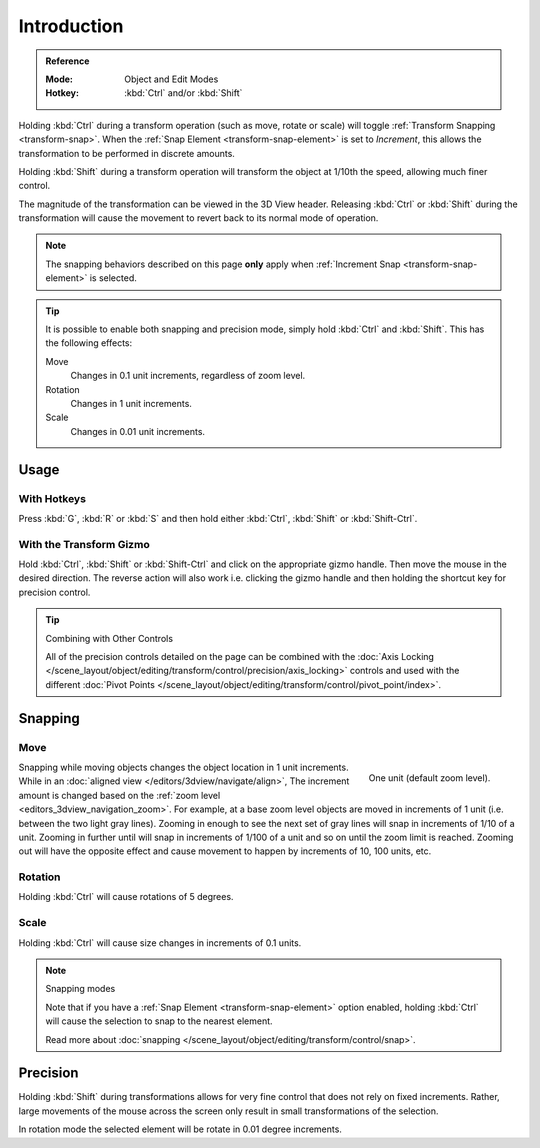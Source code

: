 
************
Introduction
************

.. admonition:: Reference
   :class: refbox

   :Mode:      Object and Edit Modes
   :Hotkey:    :kbd:`Ctrl` and/or :kbd:`Shift`

Holding :kbd:`Ctrl` during a transform operation (such as move, rotate or scale)
will toggle :ref:`Transform Snapping <transform-snap>`.
When the :ref:`Snap Element <transform-snap-element>` is set to *Increment*,
this allows the transformation to be performed in discrete amounts.

Holding :kbd:`Shift` during a transform operation will transform
the object at 1/10th the speed, allowing much finer control.

The magnitude of the transformation can be viewed in the 3D View header.
Releasing :kbd:`Ctrl` or :kbd:`Shift` during the transformation will cause
the movement to revert back to its normal mode of operation.

.. note::

   The snapping behaviors described on this page **only** apply
   when :ref:`Increment Snap <transform-snap-element>` is selected.

.. tip::

   It is possible to enable both snapping and precision mode,
   simply hold :kbd:`Ctrl` and :kbd:`Shift`. This has the following effects:

   Move
      Changes in 0.1 unit increments, regardless of zoom level.
   Rotation
      Changes in 1 unit increments.
   Scale
      Changes in 0.01 unit increments.


Usage
=====

With Hotkeys
------------

Press :kbd:`G`, :kbd:`R` or :kbd:`S` and then hold either :kbd:`Ctrl`,
:kbd:`Shift` or :kbd:`Shift-Ctrl`.


With the Transform Gizmo
------------------------

Hold :kbd:`Ctrl`, :kbd:`Shift` or :kbd:`Shift-Ctrl` and click on the appropriate
gizmo handle. Then move the mouse in the desired direction.
The reverse action will also work i.e. clicking the gizmo handle and
then holding the shortcut key for precision control.

.. seealso::

   :doc:`Read more about the Transform Gizmo </scene_layout/object/editing/transform/control/gizmos>`.

.. tip:: Combining with Other Controls

   All of the precision controls detailed on the page can be combined with
   the :doc:`Axis Locking </scene_layout/object/editing/transform/control/precision/axis_locking>`
   controls and used with the different
   :doc:`Pivot Points </scene_layout/object/editing/transform/control/pivot_point/index>`.


Snapping
========

Move
----

.. figure:: /images/scene-layout_object_editing_transform_control_precision_introduction_blender-units.png
   :align: right
   :width: 200px
   :figwidth: 200px

   One unit (default zoom level).

Snapping while moving objects changes the object location in 1 unit increments.
While in an :doc:`aligned view </editors/3dview/navigate/align>`,
The increment amount is changed based on the :ref:`zoom level <editors_3dview_navigation_zoom>`.
For example, at a base zoom level objects are moved in increments of 1 unit (i.e. between the two light gray lines).
Zooming in enough to see the next set of gray lines will snap in increments of 1/10 of a unit.
Zooming in further until will snap in increments of 1/100 of a unit and so on until the zoom limit is reached.
Zooming out will have the opposite effect and
cause movement to happen by increments of 10, 100 units, etc.

.. container:: lead

   .. clear


Rotation
--------

Holding :kbd:`Ctrl` will cause rotations of 5 degrees.


Scale
-----

Holding :kbd:`Ctrl` will cause size changes in increments of 0.1 units.

.. note:: Snapping modes

   Note that if you have a :ref:`Snap Element <transform-snap-element>` option enabled,
   holding :kbd:`Ctrl` will cause the selection to snap to the nearest element.

   Read more about :doc:`snapping </scene_layout/object/editing/transform/control/snap>`.


Precision
=========

Holding :kbd:`Shift` during transformations allows for very fine control that does not
rely on fixed increments. Rather, large movements of the mouse across
the screen only result in small transformations of the selection.

In rotation mode the selected element will be rotate in 0.01 degree increments.
